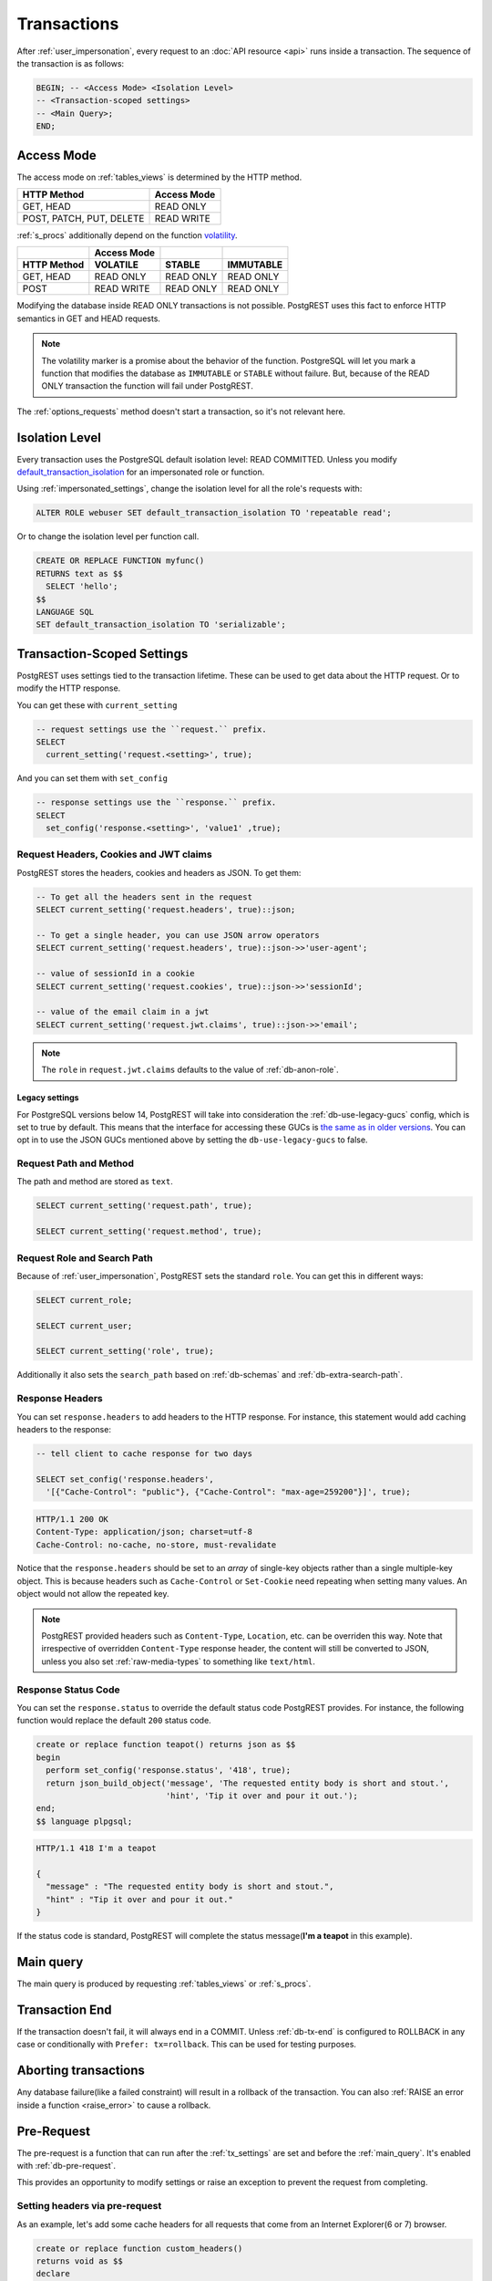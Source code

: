 .. _transactions:

Transactions
============

After :ref:`user_impersonation`, every request to an :doc:`API resource <api>` runs inside a transaction. The sequence of the transaction is as follows:

.. code-block:: postgresql

  BEGIN; -- <Access Mode> <Isolation Level>
  -- <Transaction-scoped settings>
  -- <Main Query>;
  END;

.. _access_mode:

Access Mode
-----------

The access mode on :ref:`tables_views` is determined by the HTTP method.

.. list-table::
   :header-rows: 1

   * - HTTP Method
     - Access Mode
   * - GET, HEAD
     - READ ONLY
   * - POST, PATCH, PUT, DELETE
     - READ WRITE

:ref:`s_procs` additionally depend on the function `volatility <https://www.postgresql.org/docs/current/xfunc-volatility.html>`_.

.. list-table::
   :header-rows: 2

   * -
     - Access Mode
     -
     -
   * - HTTP Method
     - VOLATILE
     - STABLE
     - IMMUTABLE
   * - GET, HEAD
     - READ ONLY
     - READ ONLY
     - READ ONLY
   * - POST
     - READ WRITE
     - READ ONLY
     - READ ONLY

Modifying the database inside READ ONLY transactions is not possible. PostgREST uses this fact to enforce HTTP semantics in GET and HEAD requests.

.. note::

  The volatility marker is a promise about the behavior of the function.  PostgreSQL will let you mark a function that modifies the database as ``IMMUTABLE`` or ``STABLE`` without failure.  But, because of the READ ONLY transaction the function will fail under PostgREST.

The :ref:`options_requests` method doesn't start a transaction, so it's not relevant here.

.. _isolation_lvl:

Isolation Level
---------------

Every transaction uses the PostgreSQL default isolation level: READ COMMITTED. Unless you modify `default_transaction_isolation <https://www.postgresql.org/docs/15/runtime-config-client.html#GUC-DEFAULT-TRANSACTION-ISOLATION>`_  for an impersonated role or function.

Using :ref:`impersonated_settings`, change the isolation level for all the role's requests with:

.. code-block:: postgresql

  ALTER ROLE webuser SET default_transaction_isolation TO 'repeatable read';

Or to change the isolation level per function call.

.. code-block:: postgresql

  CREATE OR REPLACE FUNCTION myfunc()
  RETURNS text as $$
    SELECT 'hello';
  $$
  LANGUAGE SQL
  SET default_transaction_isolation TO 'serializable';

.. _tx_settings:

Transaction-Scoped Settings
---------------------------

PostgREST uses settings tied to the transaction lifetime. These can be used to get data about the HTTP request. Or to modify the HTTP response.

You can get these with ``current_setting``

.. code-block:: postgresql

  -- request settings use the ``request.`` prefix.
  SELECT
    current_setting('request.<setting>', true);

And you can set them with ``set_config``

.. code-block:: postgresql

  -- response settings use the ``response.`` prefix.
  SELECT
    set_config('response.<setting>', 'value1' ,true);

.. _guc_req_headers_cookies_claims:

Request Headers, Cookies and JWT claims
~~~~~~~~~~~~~~~~~~~~~~~~~~~~~~~~~~~~~~~

PostgREST stores the headers, cookies and headers as JSON. To get them:

.. code-block:: postgresql

  -- To get all the headers sent in the request
  SELECT current_setting('request.headers', true)::json;

  -- To get a single header, you can use JSON arrow operators
  SELECT current_setting('request.headers', true)::json->>'user-agent';

  -- value of sessionId in a cookie
  SELECT current_setting('request.cookies', true)::json->>'sessionId';

  -- value of the email claim in a jwt
  SELECT current_setting('request.jwt.claims', true)::json->>'email';

.. note::

  The ``role`` in ``request.jwt.claims`` defaults to the value of :ref:`db-anon-role`.

.. _guc_legacy_names:

Legacy settings
^^^^^^^^^^^^^^^

For PostgreSQL versions below 14, PostgREST will take into consideration the :ref:`db-use-legacy-gucs` config, which is set to true by default. This means that the interface for accessing these GUCs is `the same as in older versions <https://postgrest.org/en/v8.0/api.html#accessing-request-headers-cookies-and-jwt-claims>`_. You can opt in to use the JSON GUCs mentioned above by setting the ``db-use-legacy-gucs`` to false.

.. _guc_req_path_method:

Request Path and Method
~~~~~~~~~~~~~~~~~~~~~~~

The path and method are stored as ``text``.

.. code-block:: postgresql

  SELECT current_setting('request.path', true);

  SELECT current_setting('request.method', true);

Request Role and Search Path
~~~~~~~~~~~~~~~~~~~~~~~~~~~~

Because of :ref:`user_impersonation`, PostgREST sets the standard ``role``. You can get this in different ways:

.. code-block:: postgresql

  SELECT current_role;

  SELECT current_user;

  SELECT current_setting('role', true);

Additionally it also sets the ``search_path`` based on :ref:`db-schemas` and :ref:`db-extra-search-path`.

.. _guc_resp_hdrs:

Response Headers
~~~~~~~~~~~~~~~~

You can set ``response.headers`` to add headers to the HTTP response. For instance, this statement would add caching headers to the response:

.. code-block:: sql

  -- tell client to cache response for two days

  SELECT set_config('response.headers',
    '[{"Cache-Control": "public"}, {"Cache-Control": "max-age=259200"}]', true);

.. code-block:: http

  HTTP/1.1 200 OK
  Content-Type: application/json; charset=utf-8
  Cache-Control: no-cache, no-store, must-revalidate

Notice that the ``response.headers`` should be set to an *array* of single-key objects rather than a single multiple-key object. This is because headers such as ``Cache-Control`` or ``Set-Cookie`` need repeating when setting many values. An object would not allow the repeated key.

.. note::

  PostgREST provided headers such as ``Content-Type``, ``Location``, etc. can be overriden this way. Note that irrespective of overridden ``Content-Type`` response header, the content will still be converted to JSON, unless you also set :ref:`raw-media-types` to something like ``text/html``.

.. _guc_resp_status:

Response Status Code
~~~~~~~~~~~~~~~~~~~~

You can set the ``response.status`` to override the default status code PostgREST provides. For instance, the following function would replace the default ``200`` status code.

.. code-block:: postgres

   create or replace function teapot() returns json as $$
   begin
     perform set_config('response.status', '418', true);
     return json_build_object('message', 'The requested entity body is short and stout.',
                              'hint', 'Tip it over and pour it out.');
   end;
   $$ language plpgsql;

.. tabs::

  .. code-tab:: http

    GET /rpc/teapot HTTP/1.1

  .. code-tab:: bash Curl

    curl "http://localhost:3000/rpc/teapot" -i

.. code-block:: http

  HTTP/1.1 418 I'm a teapot

  {
    "message" : "The requested entity body is short and stout.",
    "hint" : "Tip it over and pour it out."
  }

If the status code is standard, PostgREST will complete the status message(**I'm a teapot** in this example).

.. _main_query:

Main query
----------

The main query is produced by requesting :ref:`tables_views` or :ref:`s_procs`.

Transaction End
---------------

If the transaction doesn't fail, it will always end in a COMMIT. Unless :ref:`db-tx-end` is configured to ROLLBACK in any case or conditionally with ``Prefer: tx=rollback``. This can be used for testing purposes.

Aborting transactions
---------------------

Any database failure(like a failed constraint) will result in a rollback of the transaction. You can also :ref:`RAISE an error inside a function <raise_error>` to cause a rollback.

.. _pre-request:

Pre-Request
-----------

The pre-request is a function that can run after the :ref:`tx_settings` are set and before the :ref:`main_query`. It's enabled with :ref:`db-pre-request`.

This provides an opportunity to modify settings or raise an exception to prevent the request from completing.

.. _pre_req_headers:

Setting headers via pre-request
~~~~~~~~~~~~~~~~~~~~~~~~~~~~~~~

As an example, let's add some cache headers for all requests that come from an Internet Explorer(6 or 7) browser.

.. code-block:: postgresql

   create or replace function custom_headers()
   returns void as $$
   declare
     user_agent text := current_setting('request.headers', true)::json->>'user-agent';
   begin
     if user_agent similar to '%MSIE (6.0|7.0)%' then
       perform set_config('response.headers',
         '[{"Cache-Control": "no-cache, no-store, must-revalidate"}]', false);
     end if;
   end; $$ language plpgsql;

   -- set this function on postgrest.conf
   -- db-pre-request = custom_headers

Now when you make a GET request to a table or view, you'll get the cache headers.

.. tabs::

  .. code-tab:: http

    GET /people HTTP/1.1
    User-Agent: Mozilla/4.01 (compatible; MSIE 6.0; Windows NT 5.1)

  .. code-tab:: bash Curl

    curl "http://localhost:3000/people" -i \
     -H "User-Agent: Mozilla/4.01 (compatible; MSIE 6.0; Windows NT 5.1)"
